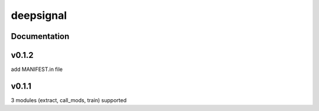 deepsignal
==========


Documentation
-------------


v0.1.2
-------------
add MANIFEST.in file

v0.1.1
-------------
3 modules (extract, call_mods, train) supported